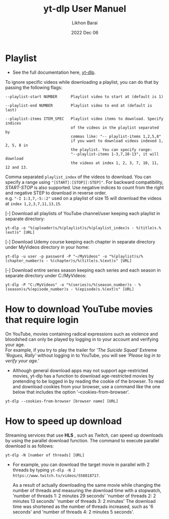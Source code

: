 #+TITLE:  yt-dlp User Manuel
#+AUTHOR: Likhon Barai
#+EMAIL:  likhonhere007@gmail.com
#+DATE:   2022 Dec 06
#+TAGS:   blog tutorial yt-dlp

* Playlist

+ See the full documentation here, [[https://www.mankier.com/1/yt-dlp][yt-dlp]].

To ignore specific videos while downloading a playlist, you can do that by passing the following flags:

#+BEGIN_EXAMPLE
  --playlist-start NUMBER      Playlist video to start at (default is 1)

  --playlist-end NUMBER        Playlist video to end at (default is last)

  --playlist-items ITEM_SPEC   Playlist video items to download. Specify indices
                               of the videos in the playlist separated by
                               commas like: "-- playlist-items 1,2,5,8"
                               if you want to download videos indexed 1, 2, 5, 8 in
                               the playlist. You can specify range:
                               "--playlist-items 1-3,7,10-13", it will download
                               the videos at index 1, 2, 3, 7, 10, 11, 12 and 13.
#+END_EXAMPLE

Comma separated =playlist_index= of the videos to download. You can specify a range using ="[START]:[STOP][:STEP]"=. For backward compatibility, /START-STOP/ is also supported. Use negative indices to count from the right and negative STEP to download in reverse order. \\
e.g. ="-I 1:3,7,-5::2"= used on a playlist of size 15 will download the videos at =index 1,2,3,7,11,13,15=.

[-] Download all playlists of YouTube channel/user keeping each playlist in separate directory:

#+begin_example
  yt-dlp -o "%(uploader)s/%(playlist)s/%(playlist_index)s - %(title)s.%(ext)s" [URL]
#+end_example

[-] Download Udemy course keeping each chapter in separate directory under MyVideos directory in your home:

#+begin_example
  yt-dlp -u user -p password -P "~/MyVideos" -o "%(playlist)s/%(chapter_number)s - %(chapter)s/%(title)s.%(ext)s" [URL]
#+end_example

[-] Download entire series season keeping each series and each season in separate directory under C:/MyVideos:

#+begin_example
  yt-dlp -P "C:/MyVideos" -o "%(series)s/%(season_number)s - %(season)s/%(episode_number)s - %(episode)s.%(ext)s" [URL]
#+end_example

* How to download YouTube movies that require login
On YouTube, movies containing radical expressions such as violence and bloodshed can only be played by logging in to your account and verifying your age. \\
For example, if you try to play the trailer for /'The Suicide Squad'/ Extreme /'Rogues, Rally'/ without logging in to YouTube, you will see /'Please log in to verify your age.'/

- Although general download apps may not support age-restricted movies, yt-dlp has a function to download age-restricted movies by pretending to be logged in by reading the cookie of the browser. To read and download cookies from your browser, use a command like the one below that includes the option '--cookies-from-browser'.

#+begin_example
  yt-dlp --cookies-from-browser [browser name] [URL]
#+end_example

* How to speed up download

Streaming services that use *HLS* , such as /Twitch/, can speed up downloads by
using the parallel download function. The command to execute parallel download
is as follows:

#+begin_example
  yt-dlp -N [number of threads] [URL]
#+end_example

 - For example, you can download the target movie in parallel with 2 threads by
   typing ~yt-dlp -N 2 https://www.twitch.tv/videos/558818717~.

   As a result of actually downloading the same movie while changing the number
   of threads and measuring the download time with a stopwatch, 'number of
   threads 1: 2 minutes 29 seconds' 'number of threads 2: 2 minutes 13 seconds'
   'number of threads 3: 2 minutes' The download time was shortened as the
   number of threads increased, such as '6 seconds' and 'number of threads 4: 2
   minutes 5 seconds'.
